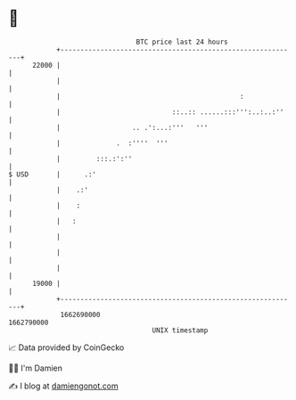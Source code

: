 * 👋

#+begin_example
                                   BTC price last 24 hours                    
               +------------------------------------------------------------+ 
         22000 |                                                            | 
               |                                                            | 
               |                                             :              | 
               |                            ::..:: ......:::''':..:..:''    | 
               |                  .. .':...:'''   '''                       | 
               |              .  :''''  '''                                 | 
               |         :::.:':''                                          | 
   $ USD       |      .:'                                                   | 
               |    .:'                                                     | 
               |    :                                                       | 
               |   :                                                        | 
               |                                                            | 
               |                                                            | 
               |                                                            | 
         19000 |                                                            | 
               +------------------------------------------------------------+ 
                1662690000                                        1662790000  
                                       UNIX timestamp                         
#+end_example
📈 Data provided by CoinGecko

🧑‍💻 I'm Damien

✍️ I blog at [[https://www.damiengonot.com][damiengonot.com]]
